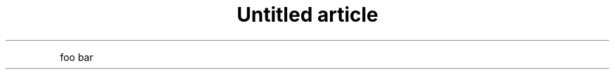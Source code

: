 .\" -*- mode: troff; coding: utf-8 -*-
.TH "Untitled article" "7" "" ".ab\(ticde \&.fgh" ""
.PP
foo bar
